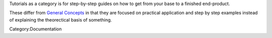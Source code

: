 Tutorials as a category is for step-by-step guides on how to get from
your base to a finished end-product.

These differ from `General
Concepts <Special:MyLanguage/Category:General_Concepts>`__ in that they
are focused on practical application and step by step examples instead
of explaining the theorectical basis of something.

Category:Documentation
